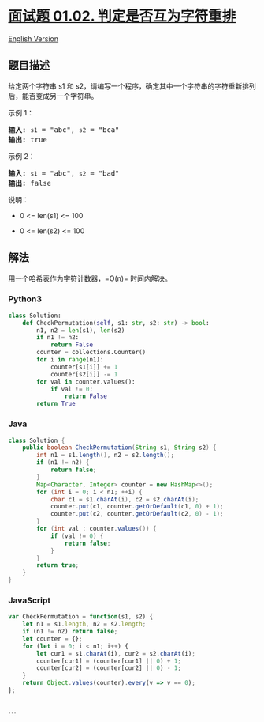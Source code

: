 * [[https://leetcode-cn.com/problems/check-permutation-lcci][面试题
01.02. 判定是否互为字符重排]]
  :PROPERTIES:
  :CUSTOM_ID: 面试题-01.02.-判定是否互为字符重排
  :END:
[[./lcci/01.02.Check Permutation/README_EN.org][English Version]]

** 题目描述
   :PROPERTIES:
   :CUSTOM_ID: 题目描述
   :END:

#+begin_html
  <!-- 这里写题目描述 -->
#+end_html

#+begin_html
  <p>
#+end_html

给定两个字符串 s1 和
s2，请编写一个程序，确定其中一个字符串的字符重新排列后，能否变成另一个字符串。

#+begin_html
  </p>
#+end_html

#+begin_html
  <p>
#+end_html

示例 1：

#+begin_html
  </p>
#+end_html

#+begin_html
  <pre><strong>输入:</strong> <code>s1</code> = &quot;abc&quot;, <code>s2</code> = &quot;bca&quot;
  <strong>输出:</strong> true 
  </pre>
#+end_html

#+begin_html
  <p>
#+end_html

示例 2：

#+begin_html
  </p>
#+end_html

#+begin_html
  <pre><strong>输入:</strong> <code>s1</code> = &quot;abc&quot;, <code>s2</code> = &quot;bad&quot;
  <strong>输出:</strong> false
  </pre>
#+end_html

#+begin_html
  <p>
#+end_html

说明：

#+begin_html
  </p>
#+end_html

#+begin_html
  <ul>
#+end_html

#+begin_html
  <li>
#+end_html

0 <= len(s1) <= 100

#+begin_html
  </li>
#+end_html

#+begin_html
  <li>
#+end_html

0 <= len(s2) <= 100

#+begin_html
  </li>
#+end_html

#+begin_html
  </ul>
#+end_html

** 解法
   :PROPERTIES:
   :CUSTOM_ID: 解法
   :END:

#+begin_html
  <!-- 这里可写通用的实现逻辑 -->
#+end_html

用一个哈希表作为字符计数器，=O(n)= 时间内解决。

#+begin_html
  <!-- tabs:start -->
#+end_html

*** *Python3*
    :PROPERTIES:
    :CUSTOM_ID: python3
    :END:

#+begin_html
  <!-- 这里可写当前语言的特殊实现逻辑 -->
#+end_html

#+begin_src python
  class Solution:
      def CheckPermutation(self, s1: str, s2: str) -> bool:
          n1, n2 = len(s1), len(s2)
          if n1 != n2:
              return False
          counter = collections.Counter()
          for i in range(n1):
              counter[s1[i]] += 1
              counter[s2[i]] -= 1
          for val in counter.values():
              if val != 0:
                  return False
          return True
#+end_src

*** *Java*
    :PROPERTIES:
    :CUSTOM_ID: java
    :END:

#+begin_html
  <!-- 这里可写当前语言的特殊实现逻辑 -->
#+end_html

#+begin_src java
  class Solution {
      public boolean CheckPermutation(String s1, String s2) {
          int n1 = s1.length(), n2 = s2.length();
          if (n1 != n2) {
              return false;
          }
          Map<Character, Integer> counter = new HashMap<>();
          for (int i = 0; i < n1; ++i) {
              char c1 = s1.charAt(i), c2 = s2.charAt(i);
              counter.put(c1, counter.getOrDefault(c1, 0) + 1);
              counter.put(c2, counter.getOrDefault(c2, 0) - 1);
          }
          for (int val : counter.values()) {
              if (val != 0) {
                  return false;
              }
          }
          return true;
      }
  }
#+end_src

*** *JavaScript*
    :PROPERTIES:
    :CUSTOM_ID: javascript
    :END:
#+begin_src js
  var CheckPermutation = function(s1, s2) {
      let n1 = s1.length, n2 = s2.length;
      if (n1 != n2) return false;
      let counter = {};
      for (let i = 0; i < n1; i++) {
          let cur1 = s1.charAt(i), cur2 = s2.charAt(i);
          counter[cur1] = (counter[cur1] || 0) + 1;
          counter[cur2] = (counter[cur2] || 0) - 1;
      }
      return Object.values(counter).every(v => v == 0);
  };
#+end_src

*** *...*
    :PROPERTIES:
    :CUSTOM_ID: section
    :END:
#+begin_example
#+end_example

#+begin_html
  <!-- tabs:end -->
#+end_html
